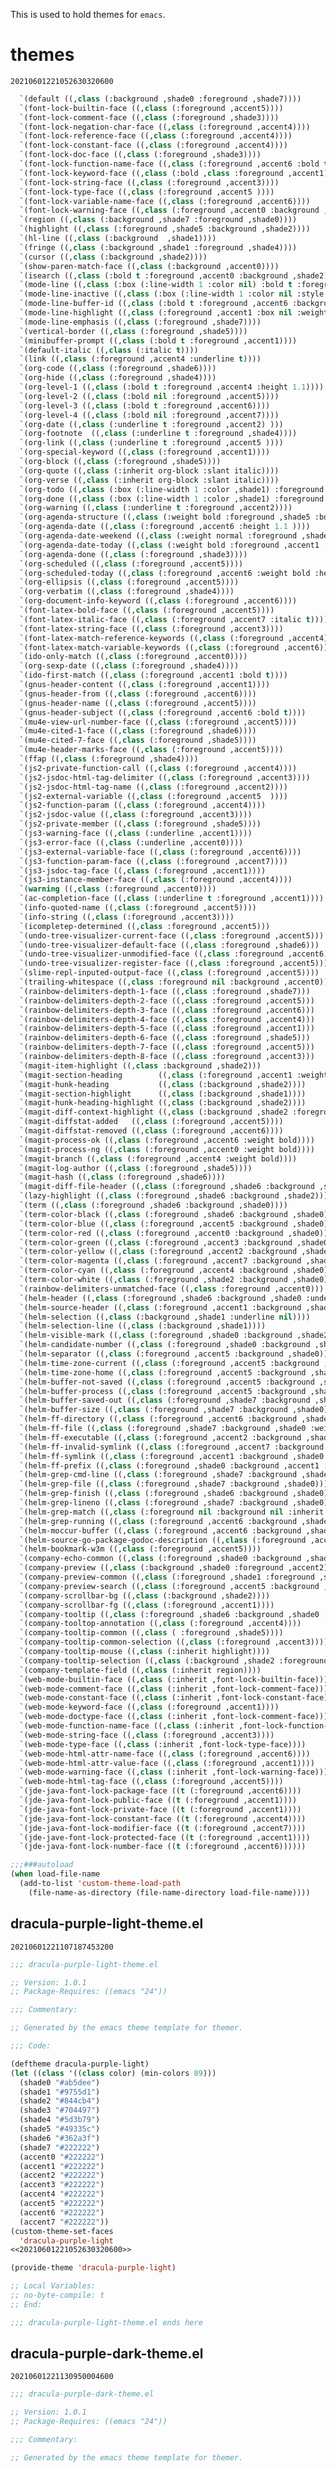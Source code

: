 This is used to hold themes for ~emacs~.

* themes

#+call: hash() :exports none

#+RESULTS:
: 20210601221052630320600

#+name: 20210601221052630320600
#+begin_src emacs-lisp
  `(default ((,class (:background ,shade0 :foreground ,shade7))))
  `(font-lock-builtin-face ((,class (:foreground ,accent5))))
  `(font-lock-comment-face ((,class (:foreground ,shade3))))
  `(font-lock-negation-char-face ((,class (:foreground ,accent4))))
  `(font-lock-reference-face ((,class (:foreground ,accent4))))
  `(font-lock-constant-face ((,class (:foreground ,accent4))))
  `(font-lock-doc-face ((,class (:foreground ,shade3))))
  `(font-lock-function-name-face ((,class (:foreground ,accent6 :bold t))))
  `(font-lock-keyword-face ((,class (:bold ,class :foreground ,accent1))))
  `(font-lock-string-face ((,class (:foreground ,accent3))))
  `(font-lock-type-face ((,class (:foreground ,accent5 ))))
  `(font-lock-variable-name-face ((,class (:foreground ,accent6))))
  `(font-lock-warning-face ((,class (:foreground ,accent0 :background ,shade1))))
  `(region ((,class (:background ,shade7 :foreground ,shade0))))
  `(highlight ((,class (:foreground ,shade5 :background ,shade2))))
  `(hl-line ((,class (:background  ,shade1))))
  `(fringe ((,class (:background ,shade1 :foreground ,shade4))))
  `(cursor ((,class (:background ,shade2))))
  `(show-paren-match-face ((,class (:background ,accent0))))
  `(isearch ((,class (:bold t :foreground ,accent0 :background ,shade2))))
  `(mode-line ((,class (:box (:line-width 1 :color nil) :bold t :foreground ,shade4 :background ,shade0))))
  `(mode-line-inactive ((,class (:box (:line-width 1 :color nil :style pressed-button) :foreground ,accent7 :background ,shade1 :weight normal))))
  `(mode-line-buffer-id ((,class (:bold t :foreground ,accent6 :background nil))))
  `(mode-line-highlight ((,class (:foreground ,accent1 :box nil :weight bold))))
  `(mode-line-emphasis ((,class (:foreground ,shade7))))
  `(vertical-border ((,class (:foreground ,shade5))))
  `(minibuffer-prompt ((,class (:bold t :foreground ,accent1))))
  `(default-italic ((,class (:italic t))))
  `(link ((,class (:foreground ,accent4 :underline t))))
  `(org-code ((,class (:foreground ,shade6))))
  `(org-hide ((,class (:foreground ,shade4))))
  `(org-level-1 ((,class (:bold t :foreground ,accent4 :height 1.1))))
  `(org-level-2 ((,class (:bold nil :foreground ,accent5))))
  `(org-level-3 ((,class (:bold t :foreground ,accent6))))
  `(org-level-4 ((,class (:bold nil :foreground ,accent7))))
  `(org-date ((,class (:underline t :foreground ,accent2) )))
  `(org-footnote  ((,class (:underline t :foreground ,shade4))))
  `(org-link ((,class (:underline t :foreground ,accent5 ))))
  `(org-special-keyword ((,class (:foreground ,accent1))))
  `(org-block ((,class (:foreground ,shade5))))
  `(org-quote ((,class (:inherit org-block :slant italic))))
  `(org-verse ((,class (:inherit org-block :slant italic))))
  `(org-todo ((,class (:box (:line-width 1 :color ,shade1) :foreground ,accent1 :bold t))))
  `(org-done ((,class (:box (:line-width 1 :color ,shade1) :foreground ,shade5 :bold t))))
  `(org-warning ((,class (:underline t :foreground ,accent2))))
  `(org-agenda-structure ((,class (:weight bold :foreground ,shade5 :box (:color ,shade4) :background ,shade2))))
  `(org-agenda-date ((,class (:foreground ,accent6 :height 1.1 ))))
  `(org-agenda-date-weekend ((,class (:weight normal :foreground ,shade4))))
  `(org-agenda-date-today ((,class (:weight bold :foreground ,accent1 :height 1.4))))
  `(org-agenda-done ((,class (:foreground ,shade3))))
  `(org-scheduled ((,class (:foreground ,accent5))))
  `(org-scheduled-today ((,class (:foreground ,accent6 :weight bold :height 1.2))))
  `(org-ellipsis ((,class (:foreground ,accent5))))
  `(org-verbatim ((,class (:foreground ,shade4))))
  `(org-document-info-keyword ((,class (:foreground ,accent6))))
  `(font-latex-bold-face ((,class (:foreground ,accent5))))
  `(font-latex-italic-face ((,class (:foreground ,accent7 :italic t))))
  `(font-latex-string-face ((,class (:foreground ,accent3))))
  `(font-latex-match-reference-keywords ((,class (:foreground ,accent4))))
  `(font-latex-match-variable-keywords ((,class (:foreground ,accent6))))
  `(ido-only-match ((,class (:foreground ,accent0))))
  `(org-sexp-date ((,class (:foreground ,shade4))))
  `(ido-first-match ((,class (:foreground ,accent1 :bold t))))
  `(gnus-header-content ((,class (:foreground ,accent1))))
  `(gnus-header-from ((,class (:foreground ,accent6))))
  `(gnus-header-name ((,class (:foreground ,accent5))))
  `(gnus-header-subject ((,class (:foreground ,accent6 :bold t))))
  `(mu4e-view-url-number-face ((,class (:foreground ,accent5))))
  `(mu4e-cited-1-face ((,class (:foreground ,shade6))))
  `(mu4e-cited-7-face ((,class (:foreground ,shade5))))
  `(mu4e-header-marks-face ((,class (:foreground ,accent5))))
  `(ffap ((,class (:foreground ,shade4))))
  `(js2-private-function-call ((,class (:foreground ,accent4))))
  `(js2-jsdoc-html-tag-delimiter ((,class (:foreground ,accent3))))
  `(js2-jsdoc-html-tag-name ((,class (:foreground ,accent2))))
  `(js2-external-variable ((,class (:foreground ,accent5  ))))
  `(js2-function-param ((,class (:foreground ,accent4))))
  `(js2-jsdoc-value ((,class (:foreground ,accent3))))
  `(js2-private-member ((,class (:foreground ,shade5))))
  `(js3-warning-face ((,class (:underline ,accent1))))
  `(js3-error-face ((,class (:underline ,accent0))))
  `(js3-external-variable-face ((,class (:foreground ,accent6))))
  `(js3-function-param-face ((,class (:foreground ,accent7))))
  `(js3-jsdoc-tag-face ((,class (:foreground ,accent1))))
  `(js3-instance-member-face ((,class (:foreground ,accent4))))
  `(warning ((,class (:foreground ,accent0))))
  `(ac-completion-face ((,class (:underline t :foreground ,accent1))))
  `(info-quoted-name ((,class (:foreground ,accent5))))
  `(info-string ((,class (:foreground ,accent3))))
  `(icompletep-determined ((,class :foreground ,accent5)))
  `(undo-tree-visualizer-current-face ((,class :foreground ,accent5)))
  `(undo-tree-visualizer-default-face ((,class :foreground ,shade6)))
  `(undo-tree-visualizer-unmodified-face ((,class :foreground ,accent6)))
  `(undo-tree-visualizer-register-face ((,class :foreground ,accent5)))
  `(slime-repl-inputed-output-face ((,class (:foreground ,accent5))))
  `(trailing-whitespace ((,class :foreground nil :background ,accent0)))
  `(rainbow-delimiters-depth-1-face ((,class :foreground ,shade7)))
  `(rainbow-delimiters-depth-2-face ((,class :foreground ,accent5)))
  `(rainbow-delimiters-depth-3-face ((,class :foreground ,accent6)))
  `(rainbow-delimiters-depth-4-face ((,class :foreground ,accent4)))
  `(rainbow-delimiters-depth-5-face ((,class :foreground ,accent1)))
  `(rainbow-delimiters-depth-6-face ((,class :foreground ,shade5)))
  `(rainbow-delimiters-depth-7-face ((,class :foreground ,accent5)))
  `(rainbow-delimiters-depth-8-face ((,class :foreground ,accent3)))
  `(magit-item-highlight ((,class :background ,shade2)))
  `(magit-section-heading        ((,class (:foreground ,accent1 :weight bold))))
  `(magit-hunk-heading           ((,class (:background ,shade2))))
  `(magit-section-highlight      ((,class (:background ,shade1))))
  `(magit-hunk-heading-highlight ((,class (:background ,shade2))))
  `(magit-diff-context-highlight ((,class (:background ,shade2 :foreground ,shade5))))
  `(magit-diffstat-added   ((,class (:foreground ,accent5))))
  `(magit-diffstat-removed ((,class (:foreground ,accent6))))
  `(magit-process-ok ((,class (:foreground ,accent6 :weight bold))))
  `(magit-process-ng ((,class (:foreground ,accent0 :weight bold))))
  `(magit-branch ((,class (:foreground ,accent4 :weight bold))))
  `(magit-log-author ((,class (:foreground ,shade5))))
  `(magit-hash ((,class (:foreground ,shade6))))
  `(magit-diff-file-header ((,class (:foreground ,shade6 :background ,shade2))))
  `(lazy-highlight ((,class (:foreground ,shade6 :background ,shade2))))
  `(term ((,class (:foreground ,shade6 :background ,shade0))))
  `(term-color-black ((,class (:foreground ,shade6 :background ,shade0))))
  `(term-color-blue ((,class (:foreground ,accent5 :background ,shade0))))
  `(term-color-red ((,class (:foreground ,accent0 :background ,shade0))))
  `(term-color-green ((,class (:foreground ,accent3 :background ,shade0))))
  `(term-color-yellow ((,class (:foreground ,accent2 :background ,shade0))))
  `(term-color-magenta ((,class (:foreground ,accent7 :background ,shade0))))
  `(term-color-cyan ((,class (:foreground ,accent4 :background ,shade0))))
  `(term-color-white ((,class (:foreground ,shade2 :background ,shade0))))
  `(rainbow-delimiters-unmatched-face ((,class :foreground ,accent0)))
  `(helm-header ((,class (:foreground ,shade6 :background ,shade0 :underline nil :box nil))))
  `(helm-source-header ((,class (:foreground ,accent1 :background ,shade0 :underline nil :weight bold))))
  `(helm-selection ((,class (:background ,shade1 :underline nil))))
  `(helm-selection-line ((,class (:background ,shade1))))
  `(helm-visible-mark ((,class (:foreground ,shade0 :background ,shade2))))
  `(helm-candidate-number ((,class (:foreground ,shade0 :background ,shade7))))
  `(helm-separator ((,class (:foreground ,accent5 :background ,shade0))))
  `(helm-time-zone-current ((,class (:foreground ,accent5 :background ,shade0))))
  `(helm-time-zone-home ((,class (:foreground ,accent5 :background ,shade0))))
  `(helm-buffer-not-saved ((,class (:foreground ,accent5 :background ,shade0))))
  `(helm-buffer-process ((,class (:foreground ,accent5 :background ,shade0))))
  `(helm-buffer-saved-out ((,class (:foreground ,shade7 :background ,shade0))))
  `(helm-buffer-size ((,class (:foreground ,shade7 :background ,shade0))))
  `(helm-ff-directory ((,class (:foreground ,accent6 :background ,shade0 :weight bold))))
  `(helm-ff-file ((,class (:foreground ,shade7 :background ,shade0 :weight normal))))
  `(helm-ff-executable ((,class (:foreground ,accent2 :background ,shade0 :weight normal))))
  `(helm-ff-invalid-symlink ((,class (:foreground ,accent7 :background ,shade0 :weight bold))))
  `(helm-ff-symlink ((,class (:foreground ,accent1 :background ,shade0 :weight bold))))
  `(helm-ff-prefix ((,class (:foreground ,shade0 :background ,accent1 :weight normal))))
  `(helm-grep-cmd-line ((,class (:foreground ,shade7 :background ,shade0))))
  `(helm-grep-file ((,class (:foreground ,shade7 :background ,shade0))))
  `(helm-grep-finish ((,class (:foreground ,shade6 :background ,shade0))))
  `(helm-grep-lineno ((,class (:foreground ,shade7 :background ,shade0))))
  `(helm-grep-match ((,class (:foreground nil :background nil :inherit helm-match))))
  `(helm-grep-running ((,class (:foreground ,accent6 :background ,shade0))))
  `(helm-moccur-buffer ((,class (:foreground ,accent6 :background ,shade0))))
  `(helm-source-go-package-godoc-description ((,class (:foreground ,accent3))))
  `(helm-bookmark-w3m ((,class (:foreground ,accent5))))
  `(company-echo-common ((,class (:foreground ,shade0 :background ,shade7))))
  `(company-preview ((,class (:background ,shade0 :foreground ,accent2))))
  `(company-preview-common ((,class (:foreground ,shade1 :foreground ,shade5))))
  `(company-preview-search ((,class (:foreground ,accent5 :background ,shade0))))
  `(company-scrollbar-bg ((,class (:background ,shade2))))
  `(company-scrollbar-fg ((,class (:foreground ,accent1))))
  `(company-tooltip ((,class (:foreground ,shade6 :background ,shade0 :bold t))))
  `(company-tooltop-annotation ((,class (:foreground ,accent4))))
  `(company-tooltip-common ((,class ( :foreground ,shade5))))
  `(company-tooltip-common-selection ((,class (:foreground ,accent3))))
  `(company-tooltip-mouse ((,class (:inherit highlight))))
  `(company-tooltip-selection ((,class (:background ,shade2 :foreground ,shade5))))
  `(company-template-field ((,class (:inherit region))))
  `(web-mode-builtin-face ((,class (:inherit ,font-lock-builtin-face))))
  `(web-mode-comment-face ((,class (:inherit ,font-lock-comment-face))))
  `(web-mode-constant-face ((,class (:inherit ,font-lock-constant-face))))
  `(web-mode-keyword-face ((,class (:foreground ,accent1))))
  `(web-mode-doctype-face ((,class (:inherit ,font-lock-comment-face))))
  `(web-mode-function-name-face ((,class (:inherit ,font-lock-function-name-face))))
  `(web-mode-string-face ((,class (:foreground ,accent3))))
  `(web-mode-type-face ((,class (:inherit ,font-lock-type-face))))
  `(web-mode-html-attr-name-face ((,class (:foreground ,accent6))))
  `(web-mode-html-attr-value-face ((,class (:foreground ,accent1))))
  `(web-mode-warning-face ((,class (:inherit ,font-lock-warning-face))))
  `(web-mode-html-tag-face ((,class (:foreground ,accent5))))
  `(jde-java-font-lock-package-face ((t (:foreground ,accent6))))
  `(jde-java-font-lock-public-face ((t (:foreground ,accent1))))
  `(jde-java-font-lock-private-face ((t (:foreground ,accent1))))
  `(jde-java-font-lock-constant-face ((t (:foreground ,accent4))))
  `(jde-java-font-lock-modifier-face ((t (:foreground ,accent7))))
  `(jde-jave-font-lock-protected-face ((t (:foreground ,accent1))))
  `(jde-java-font-lock-number-face ((t (:foreground ,accent6))))))

;;;###autoload
(when load-file-name
  (add-to-list 'custom-theme-load-path
    (file-name-as-directory (file-name-directory load-file-name))))
#+end_src

** dracula-purple-light-theme.el

#+call: hash() :exports none

#+RESULTS:
: 20210601221107187453200

#+name: 20210601221107187453200
#+begin_src emacs-lisp :tangle (meq/tangle-path)
;;; dracula-purple-light-theme.el

;; Version: 1.0.1
;; Package-Requires: ((emacs "24"))

;;; Commentary:

;; Generated by the emacs theme template for themer.

;;; Code:

(deftheme dracula-purple-light)
(let ((class '((class color) (min-colors 89)))
  (shade0 "#ab5dee")
  (shade1 "#9755d1")
  (shade2 "#844cb4")
  (shade3 "#704497")
  (shade4 "#5d3b79")
  (shade5 "#49335c")
  (shade6 "#362a3f")
  (shade7 "#222222")
  (accent0 "#222222")
  (accent1 "#222222")
  (accent2 "#222222")
  (accent3 "#222222")
  (accent4 "#222222")
  (accent5 "#222222")
  (accent6 "#222222")
  (accent7 "#222222"))
(custom-theme-set-faces
  'dracula-purple-light
<<20210601221052630320600>>

(provide-theme 'dracula-purple-light)

;; Local Variables:
;; no-byte-compile: t
;; End:

;;; dracula-purple-light-theme.el ends here
#+end_src

** dracula-purple-dark-theme.el

#+call: hash() :exports none

#+RESULTS:
: 20210601221130950004600

#+name: 20210601221130950004600
#+begin_src emacs-lisp :tangle (meq/tangle-path)
;;; dracula-purple-dark-theme.el

;; Version: 1.0.1
;; Package-Requires: ((emacs "24"))

;;; Commentary:

;; Generated by the emacs theme template for themer.

;;; Code:

(deftheme dracula-purple-dark)
(let ((class '((class color) (min-colors 89)))
  (shade0 "#222222")
  (shade1 "#362a3f")
  (shade2 "#49335c")
  (shade3 "#5d3b79")
  (shade4 "#704497")
  (shade5 "#844cb4")
  (shade6 "#9755d1")
  (shade7 "#ab5dee")
  (accent0 "#ab5dee")
  (accent1 "#ab5dee")
  (accent2 "#ab5dee")
  (accent3 "#ab5dee")
  (accent4 "#ab5dee")
  (accent5 "#ab5dee")
  (accent6 "#ab5dee")
  (accent7 "#ab5dee"))
(custom-theme-set-faces
  'dracula-purple-dark
<<20210601221052630320600>>

(provide-theme 'dracula-purple-dark)

;; Local Variables:
;; no-byte-compile: t
;; End:

;;; dracula-purple-dark-theme.el ends here
#+end_src

** dracula-orange-light-theme.el

#+call: hash() :exports none

#+RESULTS:
: 20210601221128069216400

#+name: 20210601221128069216400
#+begin_src emacs-lisp :tangle (meq/tangle-path)
;;; dracula-orange-light-theme.el

;; Version: 1.0.1
;; Package-Requires: ((emacs "24"))

;;; Commentary:

;; Generated by the emacs theme template for themer.

;;; Code:

(deftheme dracula-orange-light)
(let ((class '((class color) (min-colors 89)))
  (shade0 "#ffb86c")
  (shade1 "#dfa361")
  (shade2 "#c08d57")
  (shade3 "#a0784c")
  (shade4 "#816242")
  (shade5 "#614d37")
  (shade6 "#42372d")
  (shade7 "#222222")
  (accent0 "#222222")
  (accent1 "#222222")
  (accent2 "#222222")
  (accent3 "#222222")
  (accent4 "#222222")
  (accent5 "#222222")
  (accent6 "#222222")
  (accent7 "#222222"))
(custom-theme-set-faces
  'dracula-orange-light
<<20210601221052630320600>>

(provide-theme 'dracula-orange-light)

;; Local Variables:
;; no-byte-compile: t
;; End:

;;; dracula-orange-light-theme.el ends here
#+end_src

** dracula-orange-dark-theme.el

#+call: hash() :exports none

#+RESULTS:
: 20210601221125216789200

#+name: 20210601221125216789200
#+begin_src emacs-lisp :tangle (meq/tangle-path)
;;; dracula-orange-dark-theme.el

;; Version: 1.0.1
;; Package-Requires: ((emacs "24"))

;;; Commentary:

;; Generated by the emacs theme template for themer.

;;; Code:

(deftheme dracula-orange-dark)
(let ((class '((class color) (min-colors 89)))
  (shade0 "#222222")
  (shade1 "#42372d")
  (shade2 "#614d37")
  (shade3 "#816242")
  (shade4 "#a0784c")
  (shade5 "#c08d57")
  (shade6 "#dfa361")
  (shade7 "#ffb86c")
  (accent0 "#ffb86c")
  (accent1 "#ffb86c")
  (accent2 "#ffb86c")
  (accent3 "#ffb86c")
  (accent4 "#ffb86c")
  (accent5 "#ffb86c")
  (accent6 "#ffb86c")
  (accent7 "#ffb86c"))
(custom-theme-set-faces
  'dracula-orange-dark
<<20210601221052630320600>>

(provide-theme 'dracula-orange-dark)

;; Local Variables:
;; no-byte-compile: t
;; End:

;;; dracula-orange-dark-theme.el ends here
#+end_src

** herschel-flamingo-pink-dark-theme.el

#+call: hash() :exports none

#+RESULTS:
: 20210601221122472331200

#+name: 20210601221122472331200
#+begin_src emacs-lisp :tangle (meq/tangle-path)
;;; herschel-flamingo-pink-dark-theme.el

;; Version: 1.0.1
;; Package-Requires: ((emacs "24"))

;;; Commentary:

;; Generated by the emacs theme template for themer.

;;; Code:

(deftheme herschel-flamingo-pink-dark)
(let ((class '((class color) (min-colors 89)))
  (shade0 "#222222")
  (shade1 "#413531")
  (shade2 "#604841")
  (shade3 "#7f5b50")
  (shade4 "#9f6e60")
  (shade5 "#be816f")
  (shade6 "#dd947f")
  (shade7 "#fca78e")
  (accent0 "#fca78e")
  (accent1 "#fca78e")
  (accent2 "#fca78e")
  (accent3 "#fca78e")
  (accent4 "#fca78e")
  (accent5 "#fca78e")
  (accent6 "#fca78e")
  (accent7 "#fca78e"))
(custom-theme-set-faces
  'herschel-flamingo-pink-dark
<<20210601221052630320600>>

(provide-theme 'herschel-flamingo-pink-dark)

;; Local Variables:
;; no-byte-compile: t
;; End:

;;; herschel-flamingo-pink-dark-theme.el ends here
#+end_src

** herschel-flamingo-pink-light-theme.el

#+call: hash() :exports none

#+RESULTS:
: 20210601221119686878500

#+name: 20210601221119686878500
#+begin_src emacs-lisp :tangle (meq/tangle-path)
;;; herschel-flamingo-pink-light-theme.el

;; Version: 1.0.1
;; Package-Requires: ((emacs "24"))

;;; Commentary:

;; Generated by the emacs theme template for themer.

;;; Code:

(deftheme herschel-flamingo-pink-light)
(let ((class '((class color) (min-colors 89)))
  (shade0 "#fca78e")
  (shade1 "#dd947f")
  (shade2 "#be816f")
  (shade3 "#9f6e60")
  (shade4 "#7f5b50")
  (shade5 "#604841")
  (shade6 "#413531")
  (shade7 "#222222")
  (accent0 "#222222")
  (accent1 "#222222")
  (accent2 "#222222")
  (accent3 "#222222")
  (accent4 "#222222")
  (accent5 "#222222")
  (accent6 "#222222")
  (accent7 "#222222"))
(custom-theme-set-faces
  'herschel-flamingo-pink-light
<<20210601221052630320600>>

(provide-theme 'herschel-flamingo-pink-light)

;; Local Variables:
;; no-byte-compile: t
;; End:

;;; herschel-flamingo-pink-light-theme.el ends here
#+end_src

** exo-ui-red-dark-theme.el

#+call: hash() :exports none

#+RESULTS:
: 20210601221117005466700

#+name: 20210601221117005466700
#+begin_src emacs-lisp :tangle (meq/tangle-path)
;;; exo-ui-red-dark-theme.el

;; Version: 1.0.1
;; Package-Requires: ((emacs "24"))

;;; Commentary:

;; Generated by the emacs theme template for themer.

;;; Code:

(deftheme exo-ui-red-dark)
(let ((class '((class color) (min-colors 89)))
  (shade0 "#222222")
  (shade1 "#422929")
  (shade2 "#612f31")
  (shade3 "#813638")
  (shade4 "#a03d40")
  (shade5 "#c04447")
  (shade6 "#df4a4f")
  (shade7 "#ff5156")
  (accent0 "#ff5156")
  (accent1 "#ff5156")
  (accent2 "#ff5156")
  (accent3 "#ff5156")
  (accent4 "#ff5156")
  (accent5 "#ff5156")
  (accent6 "#ff5156")
  (accent7 "#ff5156"))
(custom-theme-set-faces
  'exo-ui-red-dark
<<20210601221052630320600>>

(provide-theme 'exo-ui-red-dark)

;; Local Variables:
;; no-byte-compile: t
;; End:

;;; exo-ui-red-dark-theme.el ends here
#+end_src

** exo-ui-red-light-theme.el

#+call: hash() :exports none

#+RESULTS:
: 20210601221114066926500

#+name: 20210601221114066926500
#+begin_src emacs-lisp :tangle (meq/tangle-path)
;;; exo-ui-red-light-theme.el

;; Version: 1.0.1
;; Package-Requires: ((emacs "24"))

;;; Commentary:

;; Generated by the emacs theme template for themer.

;;; Code:

(deftheme exo-ui-red-light)
(let ((class '((class color) (min-colors 89)))
  (shade0 "#ff5156")
  (shade1 "#df4a4f")
  (shade2 "#c04447")
  (shade3 "#a03d40")
  (shade4 "#813638")
  (shade5 "#612f31")
  (shade6 "#422929")
  (shade7 "#222222")
  (accent0 "#222222")
  (accent1 "#222222")
  (accent2 "#222222")
  (accent3 "#222222")
  (accent4 "#222222")
  (accent5 "#222222")
  (accent6 "#222222")
  (accent7 "#222222"))
(custom-theme-set-faces
  'exo-ui-red-light
<<20210601221052630320600>>

(provide-theme 'exo-ui-red-light)

;; Local Variables:
;; no-byte-compile: t
;; End:

;;; exo-ui-red-light-theme.el ends here
#+end_src

** st-giles-blue-dark-theme.el

#+call: hash() :exports none

#+name: 
#+begin_src emacs-lisp :tangle (meq/tangle-path)
;;; st-giles-blue-dark-theme.el

;; Version: 1.0.1
;; Package-Requires: ((emacs "24"))

;;; Commentary:

;; Generated by the emacs theme template for themer.

;;; Code:

(deftheme st-giles-blue-dark)
(let ((class '((class color) (min-colors 89)))
  (shade0 "#222222")
  (shade1 "#2a3439")
  (shade2 "#324550")
  (shade3 "#3a5767")
  (shade4 "#41697f")
  (shade5 "#497b96")
  (shade6 "#518cad")
  (shade7 "#599ec4")
  (accent0 "#599ec4")
  (accent1 "#599ec4")
  (accent2 "#599ec4")
  (accent3 "#599ec4")
  (accent4 "#599ec4")
  (accent5 "#599ec4")
  (accent6 "#599ec4")
  (accent7 "#599ec4"))
(custom-theme-set-faces
  'st-giles-blue-dark
<<20210601221052630320600>>

(provide-theme 'st-giles-blue-dark)

;; Local Variables:
;; no-byte-compile: t
;; End:

;;; st-giles-blue-dark-theme.el ends here
#+end_src

** st-giles-blue-light-theme.el

#+call: hash() :exports none

#+name: 
#+begin_src emacs-lisp :tangle (meq/tangle-path)
;;; st-giles-blue-light-theme.el

;; Version: 1.0.1
;; Package-Requires: ((emacs "24"))

;;; Commentary:

;; Generated by the emacs theme template for themer.

;;; Code:

(deftheme st-giles-blue-light)
(let ((class '((class color) (min-colors 89)))
  (shade0 "#599ec4")
  (shade1 "#518cad")
  (shade2 "#497b96")
  (shade3 "#41697f")
  (shade4 "#3a5767")
  (shade5 "#324550")
  (shade6 "#2a3439")
  (shade7 "#222222")
  (accent0 "#222222")
  (accent1 "#222222")
  (accent2 "#222222")
  (accent3 "#222222")
  (accent4 "#222222")
  (accent5 "#222222")
  (accent6 "#222222")
  (accent7 "#222222"))
(custom-theme-set-faces
  'st-giles-blue-light
<<20210601221052630320600>>

(provide-theme 'st-giles-blue-light)

;; Local Variables:
;; no-byte-compile: t
;; End:

;;; st-giles-blue-light-theme.el ends here
#+end_src

** ghostfreak-green-dark-theme.el

#+call: hash() :exports none

#+name: 
#+begin_src emacs-lisp :tangle (meq/tangle-path)
;;; ghostfreak-green-dark-theme.el

;; Version: 1.0.1
;; Package-Requires: ((emacs "24"))

;;; Commentary:

;; Generated by the emacs theme template for themer.

;;; Code:

(deftheme ghostfreak-green-dark)
(let ((class '((class color) (min-colors 89)))
  (shade0 "#222222")
  (shade1 "#3e4239")
  (shade2 "#596151")
  (shade3 "#758168")
  (shade4 "#90a07f")
  (shade5 "#acc096")
  (shade6 "#c7dfae")
  (shade7 "#e3ffc5")
  (accent0 "#e3ffc5")
  (accent1 "#e3ffc5")
  (accent2 "#e3ffc5")
  (accent3 "#e3ffc5")
  (accent4 "#e3ffc5")
  (accent5 "#e3ffc5")
  (accent6 "#e3ffc5")
  (accent7 "#e3ffc5"))
(custom-theme-set-faces
  'ghostfreak-green-dark
<<20210601221052630320600>>

(provide-theme 'ghostfreak-green-dark)

;; Local Variables:
;; no-byte-compile: t
;; End:

;;; ghostfreak-green-dark-theme.el ends here
#+end_src

** ghostfreak-green-light-theme.el

#+call: hash() :exports none

#+name: 
#+begin_src emacs-lisp :tangle (meq/tangle-path)
;;; ghostfreak-green-light-theme.el

;; Version: 1.0.1
;; Package-Requires: ((emacs "24"))

;;; Commentary:

;; Generated by the emacs theme template for themer.

;;; Code:

(deftheme ghostfreak-green-light)
(let ((class '((class color) (min-colors 89)))
  (shade0 "#e3ffc5")
  (shade1 "#c7dfae")
  (shade2 "#acc096")
  (shade3 "#90a07f")
  (shade4 "#758168")
  (shade5 "#596151")
  (shade6 "#3e4239")
  (shade7 "#222222")
  (accent0 "#222222")
  (accent1 "#222222")
  (accent2 "#222222")
  (accent3 "#222222")
  (accent4 "#222222")
  (accent5 "#222222")
  (accent6 "#222222")
  (accent7 "#222222"))
(custom-theme-set-faces
  'ghostfreak-green-light
<<20210601221052630320600>>

(provide-theme 'ghostfreak-green-light)

;; Local Variables:
;; no-byte-compile: t
;; End:

;;; ghostfreak-green-light-theme.el ends here
#+end_src

** lio-fotia-dark-theme.el

#+call: hash() :exports none

#+name: 
#+begin_src emacs-lisp :tangle (meq/tangle-path)
;;; lio-fotia-dark-theme.el

;; Version: 1.0.1
;; Package-Requires: ((emacs "24"))

;;; Commentary:

;; Generated by the emacs theme template for themer.

;;; Code:

(deftheme lio-fotia-dark)
(let ((class '((class color) (min-colors 89)))
  (shade0 "#a06088")
  (shade1 "#a6728d")
  (shade2 "#ab8591")
  (shade3 "#b19796")
  (shade4 "#b7a99a")
  (shade5 "#bdbb9f")
  (shade6 "#c2cea3")
  (shade7 "#c8e0a8")
  (accent0 "#c8e0a8")
  (accent1 "#c8e0a8")
  (accent2 "#c8e0a8")
  (accent3 "#c8e0a8")
  (accent4 "#c8e0a8")
  (accent5 "#c8e0a8")
  (accent6 "#c8e0a8")
  (accent7 "#c8e0a8"))
(custom-theme-set-faces
  'lio-fotia-dark
<<20210601221052630320600>>

(provide-theme 'lio-fotia-dark)

;; Local Variables:
;; no-byte-compile: t
;; End:

;;; lio-fotia-dark-theme.el ends here
#+end_src

** lio-fotia-light-theme.el

#+call: hash() :exports none

#+name: 
#+begin_src emacs-lisp :tangle (meq/tangle-path)
;;; lio-fotia-light-theme.el

;; Version: 1.0.1
;; Package-Requires: ((emacs "24"))

;;; Commentary:

;; Generated by the emacs theme template for themer.

;;; Code:

(deftheme lio-fotia-light)
(let ((class '((class color) (min-colors 89)))
  (shade0 "#c8e0a8")
  (shade1 "#c2cea3")
  (shade2 "#bdbb9f")
  (shade3 "#b7a99a")
  (shade4 "#b19796")
  (shade5 "#ab8591")
  (shade6 "#a6728d")
  (shade7 "#a06088")
  (accent0 "#a06088")
  (accent1 "#a06088")
  (accent2 "#a06088")
  (accent3 "#a06088")
  (accent4 "#a06088")
  (accent5 "#a06088")
  (accent6 "#a06088")
  (accent7 "#a06088"))
(custom-theme-set-faces
  'lio-fotia-light
<<20210601221052630320600>>

(provide-theme 'lio-fotia-light)

;; Local Variables:
;; no-byte-compile: t
;; End:

;;; lio-fotia-light-theme.el ends here
#+end_src

** flamingo-pink-purple-dark-theme.el

#+call: hash() :exports none

#+name: 
#+begin_src emacs-lisp :tangle (meq/tangle-path)
;;; flamingo-pink-purple-dark-theme.el

;; Version: 1.0.1
;; Package-Requires: ((emacs "24"))

;;; Commentary:

;; Generated by the emacs theme template for themer.

;;; Code:

(deftheme flamingo-pink-purple-dark)
(let ((class '((class color) (min-colors 89)))
  (shade0 "#ab5dee")
  (shade1 "#b768e0")
  (shade2 "#c272d3")
  (shade3 "#ce7dc5")
  (shade4 "#d987b7")
  (shade5 "#e592a9")
  (shade6 "#f09c9c")
  (shade7 "#fca78e")
  (accent0 "#fca78e")
  (accent1 "#fca78e")
  (accent2 "#fca78e")
  (accent3 "#fca78e")
  (accent4 "#fca78e")
  (accent5 "#fca78e")
  (accent6 "#fca78e")
  (accent7 "#fca78e"))
(custom-theme-set-faces
  'flamingo-pink-purple-dark
<<20210601221052630320600>>

(provide-theme 'flamingo-pink-purple-dark)

;; Local Variables:
;; no-byte-compile: t
;; End:

;;; flamingo-pink-purple-dark-theme.el ends here
#+end_src

** flamingo-pink-purple-light-theme.el

#+call: hash() :exports none

#+name: 
#+begin_src emacs-lisp :tangle (meq/tangle-path)
;;; flamingo-pink-purple-light-theme.el

;; Version: 1.0.1
;; Package-Requires: ((emacs "24"))

;;; Commentary:

;; Generated by the emacs theme template for themer.

;;; Code:

(deftheme flamingo-pink-purple-light)
(let ((class '((class color) (min-colors 89)))
  (shade0 "#fca78e")
  (shade1 "#f09c9c")
  (shade2 "#e592a9")
  (shade3 "#d987b7")
  (shade4 "#ce7dc5")
  (shade5 "#c272d3")
  (shade6 "#b768e0")
  (shade7 "#ab5dee")
  (accent0 "#ab5dee")
  (accent1 "#ab5dee")
  (accent2 "#ab5dee")
  (accent3 "#ab5dee")
  (accent4 "#ab5dee")
  (accent5 "#ab5dee")
  (accent6 "#ab5dee")
  (accent7 "#ab5dee"))
(custom-theme-set-faces
  'flamingo-pink-purple-light
<<20210601221052630320600>>

(provide-theme 'flamingo-pink-purple-light)

;; Local Variables:
;; no-byte-compile: t
;; End:

;;; flamingo-pink-purple-light-theme.el ends here
#+end_src

** orange-purple-dark-theme.el

#+call: hash() :exports none

#+name: 
#+begin_src emacs-lisp :tangle (meq/tangle-path)
;;; orange-purple-dark-theme.el

;; Version: 1.0.1
;; Package-Requires: ((emacs "24"))

;;; Commentary:

;; Generated by the emacs theme template for themer.

;;; Code:

(deftheme orange-purple-dark)
(let ((class '((class color) (min-colors 89)))
  (shade0 "#ab5dee")
  (shade1 "#b76adb")
  (shade2 "#c377c9")
  (shade3 "#cf84b6")
  (shade4 "#db91a4")
  (shade5 "#e79e91")
  (shade6 "#f3ab7f")
  (shade7 "#ffb86c")
  (accent0 "#ffb86c")
  (accent1 "#ffb86c")
  (accent2 "#ffb86c")
  (accent3 "#ffb86c")
  (accent4 "#ffb86c")
  (accent5 "#ffb86c")
  (accent6 "#ffb86c")
  (accent7 "#ffb86c"))
(custom-theme-set-faces
  'orange-purple-dark
<<20210601221052630320600>>

(provide-theme 'orange-purple-dark)

;; Local Variables:
;; no-byte-compile: t
;; End:

;;; orange-purple-dark-theme.el ends here
#+end_src

** orange-purple-light-theme.el

#+call: hash() :exports none

#+name: 
#+begin_src emacs-lisp :tangle (meq/tangle-path)
;;; orange-purple-light-theme.el

;; Version: 1.0.1
;; Package-Requires: ((emacs "24"))

;;; Commentary:

;; Generated by the emacs theme template for themer.

;;; Code:

(deftheme orange-purple-light)
(let ((class '((class color) (min-colors 89)))
  (shade0 "#ffb86c")
  (shade1 "#f3ab7f")
  (shade2 "#e79e91")
  (shade3 "#db91a4")
  (shade4 "#cf84b6")
  (shade5 "#c377c9")
  (shade6 "#b76adb")
  (shade7 "#ab5dee")
  (accent0 "#ab5dee")
  (accent1 "#ab5dee")
  (accent2 "#ab5dee")
  (accent3 "#ab5dee")
  (accent4 "#ab5dee")
  (accent5 "#ab5dee")
  (accent6 "#ab5dee")
  (accent7 "#ab5dee"))
(custom-theme-set-faces
  'orange-purple-light
<<20210601221052630320600>>

(provide-theme 'orange-purple-light)

;; Local Variables:
;; no-byte-compile: t
;; End:

;;; orange-purple-light-theme.el ends here
#+end_src